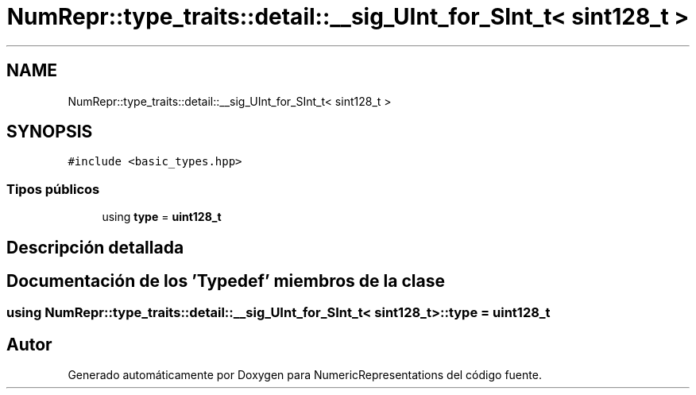 .TH "NumRepr::type_traits::detail::__sig_UInt_for_SInt_t< sint128_t >" 3 "Martes, 29 de Noviembre de 2022" "Version 0.8" "NumericRepresentations" \" -*- nroff -*-
.ad l
.nh
.SH NAME
NumRepr::type_traits::detail::__sig_UInt_for_SInt_t< sint128_t >
.SH SYNOPSIS
.br
.PP
.PP
\fC#include <basic_types\&.hpp>\fP
.SS "Tipos públicos"

.in +1c
.ti -1c
.RI "using \fBtype\fP = \fBuint128_t\fP"
.br
.in -1c
.SH "Descripción detallada"
.PP 
.SH "Documentación de los 'Typedef' miembros de la clase"
.PP 
.SS "using \fBNumRepr::type_traits::detail::__sig_UInt_for_SInt_t\fP< \fBsint128_t\fP >::type =  \fBuint128_t\fP"


.SH "Autor"
.PP 
Generado automáticamente por Doxygen para NumericRepresentations del código fuente\&.
